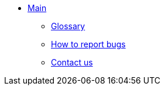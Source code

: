 * xref:index.adoc[Main]
** xref:master@_:ROOT:glossary.adoc[Glossary]
** xref:master@_:ROOT:bugs.adoc[How to report bugs]
** xref:master@_:ROOT:contactus.adoc[Contact us]
